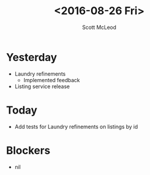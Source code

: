 #+AUTHOR: Scott McLeod
#+TITLE: <2016-08-26 Fri>
#+OPTIONS: toc:nil
* Yesterday
- Laundry refinements
  - Implemented feedback
- Listing service release
* Today
- Add tests for Laundry refinements on listings by id
* Blockers
- nil
